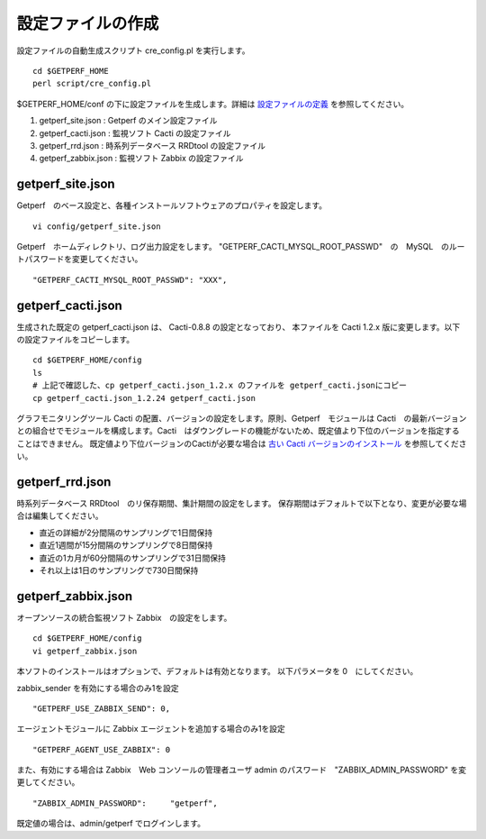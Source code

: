 設定ファイルの作成
==================

設定ファイルの自動生成スクリプト cre_config.pl を実行します。

::

    cd $GETPERF_HOME
    perl script/cre_config.pl

$GETPERF_HOME/conf の下に設定ファイルを生成します。詳細は `設定ファイルの定義 <docs/ja/docs/11_Appendix/01_Configuration.md>`_ を参照してください。

1. getperf_site.json : Getperf のメイン設定ファイル
2. getperf_cacti.json : 監視ソフト Cacti の設定ファイル
3. getperf_rrd.json : 時系列データベース RRDtool の設定ファイル
4. getperf_zabbix.json : 監視ソフト Zabbix の設定ファイル

.. 5. getperf_influx.json : 時系列データベース InfluxDB の設定ファイル

.. 5　は問題分析用ツールでデフォルトは無効となっています。必要な場合は設定ファイルの値を有効にしてください。
.. 有効にすると、既定の RRDtool に加え、 InfluxDB にもデータ蓄積を行います。

getperf_site.json
------------------

Getperf　のベース設定と、各種インストールソフトウェアのプロパティを設定します。

::

    vi config/getperf_site.json

Getperf　ホームディレクトリ、ログ出力設定をします。
"GETPERF_CACTI_MYSQL_ROOT_PASSWD"　の　MySQL　のルートパスワードを変更してください。

::

    "GETPERF_CACTI_MYSQL_ROOT_PASSWD": "XXX",

getperf_cacti.json
-------------------

生成された既定の getperf_cacti.json は、 Cacti-0.8.8 の設定となっており、
本ファイルを Cacti 1.2.x 版に変更します。以下の設定ファイルをコピーします。

::

   cd $GETPERF_HOME/config
   ls
   # 上記で確認した、cp getperf_cacti.json_1.2.x のファイルを getperf_cacti.jsonにコピー
   cp getperf_cacti.json_1.2.24 getperf_cacti.json

グラフモニタリングツール Cacti の配置、バージョンの設定をします。原則、Getperf　モジュールは 
Cacti　の最新バージョンとの組合せでモジュールを構成します。Cacti　はダウングレードの機能がないため、既定値より下位のバージョンを指定することはできません。
既定値より下位バージョンのCactiが必要な場合は `古い Cacti バージョンのインストール <docs/ja/docs/10_Miscellaneous/08_CactiOldVersion.md>`_ を参照してください。

getperf_rrd.json
-----------------

時系列データベース RRDtool　のリ保存期間、集計期間の設定をします。
保存期間はデフォルトで以下となり、変更が必要な場合は編集してください。

-  直近の詳細が2分間隔のサンプリングで1日間保持
-  直近1週間が15分間隔のサンプリングで8日間保持
-  直近の1カ月が60分間隔のサンプリングで31日間保持
-  それ以上は1日のサンプリングで730日間保持

getperf_zabbix.json
--------------------

オープンソースの統合監視ソフト Zabbix　の設定をします。

::

    cd $GETPERF_HOME/config
    vi getperf_zabbix.json

本ソフトのインストールはオプションで、デフォルトは有効となります。
以下パラメータを 0　にしてください。


zabbix_sender を有効にする場合のみ1を設定

::

      "GETPERF_USE_ZABBIX_SEND": 0,

エージェントモジュールに Zabbix エージェントを追加する場合のみ1を設定

::

      "GETPERF_AGENT_USE_ZABBIX": 0

また、有効にする場合は Zabbix　Web コンソールの管理者ユーザ admin のパスワード　"ZABBIX_ADMIN_PASSWORD" を変更してください。

::

    "ZABBIX_ADMIN_PASSWORD":     "getperf",

既定値の場合は、admin/getperf でログインします。

.. getperf_influx.json
.. -------------------

.. 時系列データベース InfluxDB　の設定をします。

.. ::

..     vi config/getperf_influx.json

.. 本ソフトのインストールはオプションで、デフォルトは無効となります。有効にする場合は、"GETPERF_USE_INFLUXDB"　を 1　にしてください。InfluxDB は α リリースの状態となります。

.. ::

.. 	"GETPERF_USE_INFLUXDB": 1

